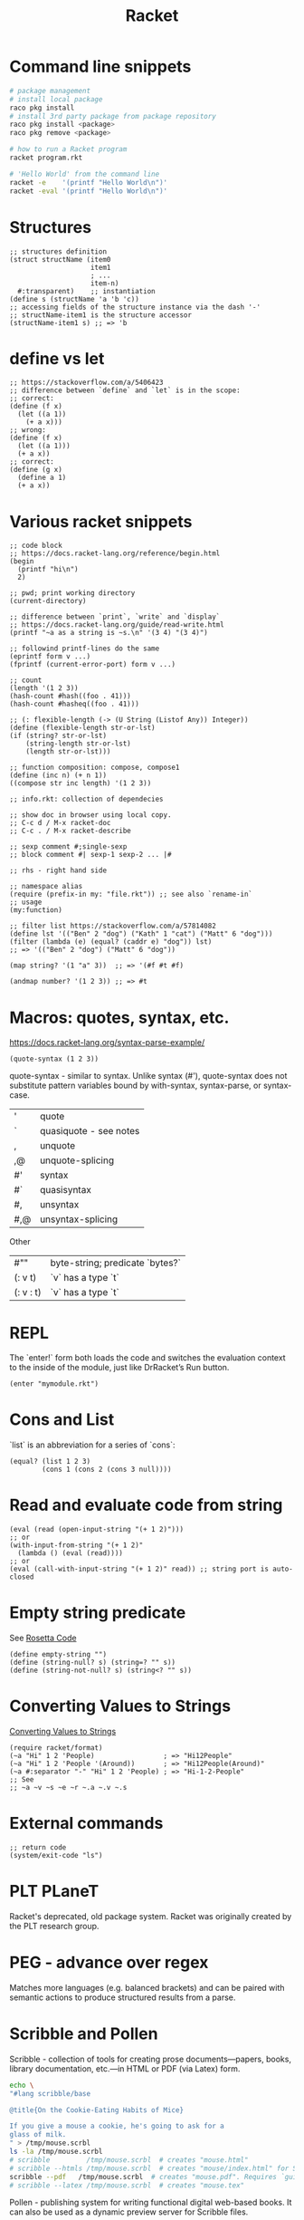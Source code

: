 :PROPERTIES:
:ID:       03b37946-8b56-43eb-b714-4124321ae40a
:END:
#+title: Racket

* Command line snippets
  #+BEGIN_SRC bash :results output
  # package management
  # install local package
  raco pkg install
  # install 3rd party package from package repository
  raco pkg install <package>
  raco pkg remove <package>

  # how to run a Racket program
  racket program.rkt

  # 'Hello World' from the command line
  racket -e    '(printf "Hello World\n")'
  racket -eval '(printf "Hello World\n")'
  #+END_SRC

* Structures
  #+BEGIN_SRC racket
  ;; structures definition
  (struct structName (item0
                      item1
                      ; ...
                      item-n)
    #:transparent)    ;; instantiation
  (define s (structName 'a 'b 'c))
  ;; accessing fields of the structure instance via the dash '-'
  ;; structName-item1 is the structure accessor
  (structName-item1 s) ;; => 'b
  #+END_SRC

* define vs let
  #+BEGIN_SRC racket
  ;; https://stackoverflow.com/a/5406423
  ;; difference between `define` and `let` is in the scope:
  ;; correct:
  (define (f x)
    (let ((a 1))
      (+ a x)))
  ;; wrong:
  (define (f x)
    (let ((a 1)))
    (+ a x))
  ;; correct:
  (define (g x)
    (define a 1)
    (+ a x))
  #+END_SRC

* Various racket snippets
  #+BEGIN_SRC racket
  ;; code block
  ;; https://docs.racket-lang.org/reference/begin.html
  (begin
    (printf "hi\n")
    2)

  ;; pwd; print working directory
  (current-directory)

  ;; difference between `print`, `write` and `display`
  ;; https://docs.racket-lang.org/guide/read-write.html
  (printf "~a as a string is ~s.\n" '(3 4) "(3 4)")

  ;; followind printf-lines do the same
  (eprintf form v ...)
  (fprintf (current-error-port) form v ...)

  ;; count
  (length '(1 2 3))
  (hash-count #hash((foo . 41)))
  (hash-count #hasheq((foo . 41)))

  ;; (: flexible-length (-> (U String (Listof Any)) Integer))
  (define (flexible-length str-or-lst)
  (if (string? str-or-lst)
      (string-length str-or-lst)
      (length str-or-lst)))

  ;; function composition: compose, compose1
  (define (inc n) (+ n 1))
  ((compose str inc length) '(1 2 3))

  ;; info.rkt: collection of dependecies

  ;; show doc in browser using local copy.
  ;; C-c d / M-x racket-doc
  ;; C-c . / M-x racket-describe

  ;; sexp comment #;single-sexp
  ;; block comment #| sexp-1 sexp-2 ... |#

  ;; rhs - right hand side

  ;; namespace alias
  (require (prefix-in my: "file.rkt")) ;; see also `rename-in`
  ;; usage
  (my:function)

  ;; filter list https://stackoverflow.com/a/57814082
  (define lst '(("Ben" 2 "dog") ("Kath" 1 "cat") ("Matt" 6 "dog")))
  (filter (lambda (e) (equal? (caddr e) "dog")) lst)
  ;; => '(("Ben" 2 "dog") ("Matt" 6 "dog"))

  (map string? '(1 "a" 3))  ;; => '(#f #t #f)

  (andmap number? '(1 2 3)) ;; => #t
  #+END_SRC

* Macros: quotes, syntax, etc.
  https://docs.racket-lang.org/syntax-parse-example/
  #+BEGIN_SRC racket
  (quote-syntax (1 2 3))
  #+END_SRC
  quote-syntax - similar to syntax. Unlike syntax (#'), quote-syntax does not
  substitute pattern variables bound by with-syntax, syntax-parse, or syntax-case.
  | '   | quote                  |
  | `   | quasiquote - see notes |
  | ,   | unquote                |
  | ,@  | unquote-splicing       |
  | #'  | syntax                 |
  | #`  | quasisyntax            |
  | #,  | unsyntax               |
  | #,@ | unsyntax-splicing      |

  Other
  | #""       | byte-string; predicate `bytes?` |
  | (: v t)   | `v` has a type `t`              |
  | (: v : t) | `v` has a type `t`              |

* REPL
  The `enter!` form both loads the code and switches the evaluation context to
  the inside of the module, just like DrRacket’s Run button.
  #+BEGIN_SRC racket
  (enter "mymodule.rkt")
  #+END_SRC

* Cons and List
  `list` is an abbreviation for a series of `cons`:
  #+BEGIN_SRC racket
  (equal? (list 1 2 3)
          (cons 1 (cons 2 (cons 3 null))))
  #+END_SRC

* Read and evaluate code from string
  #+BEGIN_SRC racket
  (eval (read (open-input-string "(+ 1 2)")))
  ;; or
  (with-input-from-string "(+ 1 2)"
    (lambda () (eval (read))))
  ;; or
  (eval (call-with-input-string "(+ 1 2)" read)) ;; string port is auto-closed
  #+END_SRC

* Empty string predicate
  See [[https://rosettacode.org/][Rosetta Code]]
  #+BEGIN_SRC racket
  (define empty-string "")
  (define (string-null? s) (string=? "" s))
  (define (string-not-null? s) (string<? "" s))
  #+END_SRC

* Converting Values to Strings
  [[https://docs.racket-lang.org/reference/strings.html#%28part._format%29][Converting Values to Strings]]
  #+BEGIN_SRC racket
  (require racket/format)
  (~a "Hi" 1 2 'People)                 ; => "Hi12People"
  (~a "Hi" 1 2 'People '(Around))       ; => "Hi12People(Around)"
  (~a #:separator "-" "Hi" 1 2 'People) ; => "Hi-1-2-People"
  ;; See
  ;; ~a ~v ~s ~e ~r ~.a ~.v ~.s
  #+END_SRC

* External commands
  #+BEGIN_SRC racket
  ;; return code
  (system/exit-code "ls")
  #+END_SRC

* PLT PLaneT
  Racket's deprecated, old package system. Racket was originally created by the
  PLT research group.

* PEG - advance over regex
  Matches more languages (e.g. balanced brackets) and can be paired with
  semantic actions to produce structured results from a parse.

* Scribble and Pollen
Scribble - collection of tools for creating prose documents—papers, books,
library documentation, etc.—in HTML or PDF (via Latex) form.
#+BEGIN_SRC bash :results output
echo \
"#lang scribble/base

@title{On the Cookie-Eating Habits of Mice}

If you give a mouse a cookie, he's going to ask for a
glass of milk.
" > /tmp/mouse.scrbl
ls -la /tmp/mouse.scrbl
# scribble         /tmp/mouse.scrbl  # creates "mouse.html"
# scribble --htmls /tmp/mouse.scrbl  # creates "mouse/index.html" for Sub-sections
scribble --pdf   /tmp/mouse.scrbl  # creates "mouse.pdf". Requires `guix install texlive` (2.6 GB)
# scribble --latex /tmp/mouse.scrbl  # creates "mouse.tex"
#+END_SRC

Pollen - publishing system for writing functional digital web-based books. It
can also be used as a dynamic preview server for Scribble files.

#+BEGIN_SRC bash :results output
# raco pkg install pollen
# cd /tmp && raco pollen start
echo \
"#lang pollen
Hello world
" > /tmp/hello.txt.pp
ls -la /tmp/hello.txt.pp
# racket /tmp/hello.txt.pp
# raco pollen render hello.txt.pp # created hello.txt
# in the browser open
#   http://localhost:8080/index.ptree
# or
#   http://localhost:8080/hello.txt
#+END_SRC

#+BEGIN_SRC bash :results output
# raco pkg install pollen
# cd /tmp && raco pollen start
echo \
"#lang pollen
◊(define metal \"Plutonium\")
 
Markdown & Pollen + ◊metal
---------------
 
+ You **wanted** ◊metal — you _got_ it.
 
+ [search for ◊metal](https://google.com/search?q=◊metal)
" > /tmp/downtown.html.pmd
#+END_SRC

#+BEGIN_SRC bash :results output
# raco pkg install pollen
# cd /tmp && raco pollen start
echo \
"#lang pollen
 
◊headline{Pollen markup}
 
◊items{
  ◊item{You ◊strong{wanted} it — you ◊em{got} it.}
  ◊item{◊link[\"https://google.com/search?q=racket\"]{search for Racket}}
}
" > /tmp/uptown.html.pm
#+END_SRC
#+RESULTS:

arcade package - writing arcade games
